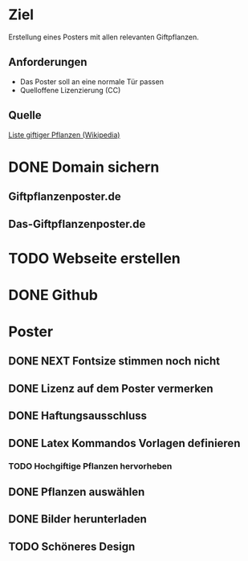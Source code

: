 * Ziel
Erstellung eines Posters mit allen relevanten Giftpflanzen.
** Anforderungen
- Das Poster soll an eine normale Tür passen
- Quelloffene Lizenzierung (CC)
** Quelle
[[https://de.wikipedia.org/wiki/Liste_giftiger_Pflanzen][Liste giftiger Pflanzen (Wikipedia)]]
* DONE Domain sichern
** Giftpflanzenposter.de
** Das-Giftpflanzenposter.de
* TODO Webseite erstellen
* DONE Github
* Poster
** DONE NEXT Fontsize stimmen noch nicht
** DONE Lizenz auf dem Poster vermerken
** DONE Haftungsausschluss
** DONE Latex Kommandos Vorlagen definieren
*** TODO Hochgiftige Pflanzen hervorheben
** DONE Pflanzen auswählen
** DONE Bilder herunterladen
** TODO Schöneres Design
